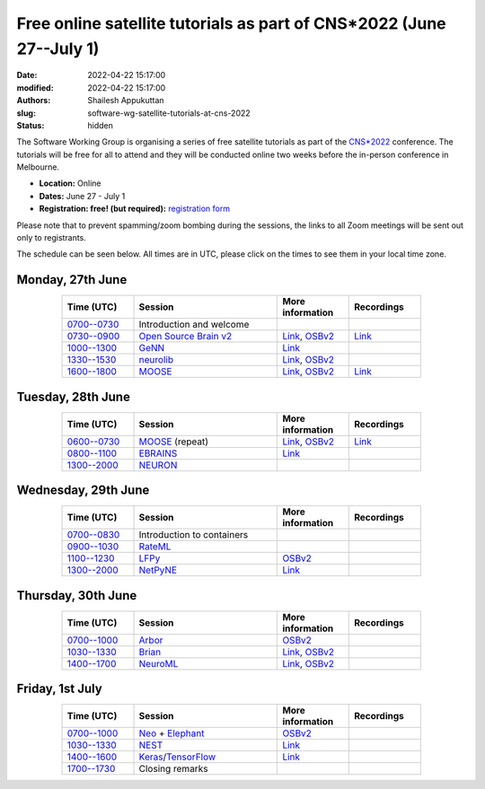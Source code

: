 Free online satellite tutorials as part of CNS*2022 (June 27--July 1)
#####################################################################
:date: 2022-04-22 15:17:00
:modified: 2022-04-22 15:17:00
:authors: Shailesh Appukuttan
:slug: software-wg-satellite-tutorials-at-cns-2022
:status: hidden

The Software Working Group is organising a series of free satellite tutorials as part of the `CNS*2022`_ conference.
The tutorials will be free for all to attend and they will be conducted online two weeks before the in-person conference in Melbourne.


- **Location:** Online
- **Dates:** June 27 - July 1
- **Registration: free! (but required):** `registration form <https://framaforms.org/incfocns-software-wg-cns2022-satellite-tutorials-registration-1654593600>`__

Please note that to prevent spamming/zoom bombing during the sessions, the links to all Zoom meetings will be sent out only to registrants.

The schedule can be seen below.
All times are in UTC, please click on the times to see them in your local time zone.

Monday, 27th June
~~~~~~~~~~~~~~~~~~

.. csv-table::
   :header: "Time (UTC)", "Session", "More information", "Recordings"
   :width: 80%
   :widths: 20, 40, 20, 20
   :align: center
   :class: table table-striped table-bordered

   "`0700--0730 <https://www.timeanddate.com/worldclock/fixedtime.html?iso=20220627T07>`__", "Introduction and welcome", "",
   "`0730--0900 <https://www.timeanddate.com/worldclock/fixedtime.html?iso=20220627T0730>`__", "`Open Source Brain v2 <https://docs.opensourcebrain.org/OSBv2/Overview.html>`__", "`Link <https://docs.opensourcebrain.org/General/Meetings/CNS_2022.html>`__, `OSBv2 <https://www.v2.opensourcebrain.org/repositories/38>`__", "`Link <https://ucl.zoom.us/rec/share/xVUsq6szrIPGmpx1Sh9dhzHmcfVzJEwk2PiwGWEVnipc0lMiKFhy9lRSP6XLXzsq.yh6gd65x0JFIDC2g>`__"
   "`1000--1300 <https://www.timeanddate.com/worldclock/fixedtime.html?iso=20220627T10>`__", "`GeNN <https://genn-team.github.io/>`__", "`Link <https://genn-team.github.io/tutorials.html>`__",
   "`1330--1530 <https://www.timeanddate.com/worldclock/fixedtime.html?iso=20220627T1330>`__", "`neurolib <https://neurolib-dev.github.io/>`__", "`Link <https://gist.github.com/caglorithm/71c85e2891d1505735963aa2909488b1>`__, `OSBv2 <https://www.v2.opensourcebrain.org/repositories/34>`__",
   "`1600--1800 <https://www.timeanddate.com/worldclock/fixedtime.html?iso=20220627T16>`__", "`MOOSE <https://moose.ncbs.res.in/>`__", "`Link <https://moose.ncbs.res.in/cns2022_moose/>`__, `OSBv2 <https://www.v2.opensourcebrain.org/repositories/35>`__", "`Link <https://drive.google.com/file/d/1IkkxAVyKlaZSefQWAsq_G9Q5zKzcPOEQ/view?usp=drive_web>`__"


Tuesday, 28th June
~~~~~~~~~~~~~~~~~~

.. csv-table::
   :header: "Time (UTC)", "Session", "More information", "Recordings"
   :width: 80%
   :widths: 20, 40, 20, 20
   :align: center
   :class: table table-striped table-bordered

   "`0600--0730 <https://www.timeanddate.com/worldclock/fixedtime.html?iso=20220628T06>`__", "`MOOSE <https://moose.ncbs.res.in/>`__ (repeat)", "`Link <https://moose.ncbs.res.in/cns2022_moose/>`__, `OSBv2 <https://www.v2.opensourcebrain.org/repositories/35>`__", "`Link <https://drive.google.com/file/d/1IkkxAVyKlaZSefQWAsq_G9Q5zKzcPOEQ/view?usp=drive_web>`__"
   "`0800--1100 <https://www.timeanddate.com/worldclock/fixedtime.html?iso=20220628T08>`__", "`EBRAINS <https://ebrains.eu/>`__", "`Link <https://wiki.ebrains.eu/bin/view/Collabs/cns-2022-ebrains-session/>`__",
   "`1300--2000 <https://www.timeanddate.com/worldclock/fixedtime.html?iso=20220628T13>`__", "`NEURON <https://neuron.yale.edu/neuron/>`__", "",


Wednesday, 29th June
~~~~~~~~~~~~~~~~~~~~

.. csv-table::
   :header: "Time (UTC)", "Session", "More information", "Recordings"
   :width: 80%
   :widths: 20, 40, 20, 20
   :align: center
   :class: table table-striped table-bordered

   "`0700--0830 <https://www.timeanddate.com/worldclock/fixedtime.html?iso=20220629T07>`__", "Introduction to containers", "",
   "`0900--1030 <https://www.timeanddate.com/worldclock/fixedtime.html?iso=20220629T09>`__", "`RateML <https://github.com/the-virtual-brain/tvb-root/blob/b81cfefa59290e8896639461afccefa6e83dd6c6/tvb_library/tvb/rateML/README.md>`__", "",
   "`1100--1230 <https://www.timeanddate.com/worldclock/fixedtime.html?iso=20220629T11>`__", "`LFPy <https://lfpy.readthedocs.io/en/latest/>`__", "`OSBv2 <https://www.v2.opensourcebrain.org/repositories/32>`__",
   "`1300--2000 <https://www.timeanddate.com/worldclock/fixedtime.html?iso=20220629T13>`__", "`NetPyNE <http://netpyne.org/>`__", "`Link <http://dura-bernal.org/netpyne-online-tutorial-2022>`__",

Thursday, 30th June
~~~~~~~~~~~~~~~~~~~~

.. csv-table::
   :header: "Time (UTC)", "Session", "More information", "Recordings"
   :width: 80%
   :widths: 20, 40, 20, 20
   :align: center
   :class: table table-striped table-bordered

   "`0700--1000 <https://www.timeanddate.com/worldclock/fixedtime.html?iso=20220630T07>`__", "`Arbor <https://arbor-sim.org/>`__", "`OSBv2 <https://www.v2.opensourcebrain.org/repositories/36>`__",
   "`1030--1330 <https://www.timeanddate.com/worldclock/fixedtime.html?iso=20220630T1030>`__", "`Brian <https://briansimulator.org/>`__", "`Link <https://briansimulator.org/posts/2022/cns-satellite-tutorial/>`__, `OSBv2 <https://www.v2.opensourcebrain.org/repositories/2>`__",
   "`1400--1700 <https://www.timeanddate.com/worldclock/fixedtime.html?iso=20220630T14>`__", "`NeuroML <https://neuroml.org>`__", "`Link <https://docs.neuroml.org/Events/20220630-CNS2022.html>`__, `OSBv2 <https://v2.opensourcebrain.org/repositories/3>`__",


Friday, 1st July
~~~~~~~~~~~~~~~~~~~~

.. csv-table::
   :header: "Time (UTC)", "Session", "More information", "Recordings"
   :width: 80%
   :widths: 20, 40, 20, 20
   :align: center
   :class: table table-striped table-bordered

   "`0700--1000 <https://www.timeanddate.com/worldclock/fixedtime.html?iso=20220701T07>`__", "`Neo <https://neo.readthedocs.io/en/latest/>`__ + `Elephant <http://neuralensemble.org/elephant/>`__", "`OSBv2 <https://www.v2.opensourcebrain.org/repositories/30>`__",
   "`1030--1330 <https://www.timeanddate.com/worldclock/fixedtime.html?iso=20220701T1030>`__", "`NEST <https://www.nest-simulator.org/>`__", "`Link <https://clinssen.github.io/OCNS-2022-workshop/index.html>`__",
   "`1400--1600 <https://www.timeanddate.com/worldclock/fixedtime.html?iso=20220701T14>`__", "`Keras <https://keras.io>`__/`TensorFlow <https://www.tensorflow.org>`__", "`Link <http://ceciliajarne.web.unq.edu.ar/cns2022-free-online-satellite-tutorial-on-keras-tensorflow/>`__",
   "`1700--1730 <https://www.timeanddate.com/worldclock/fixedtime.html?iso=20220701T17>`__", "Closing remarks", "",


.. _CNS*2022: https://www.cnsorg.org/cns-2022-quick
.. _mailing list: https://lists.incf.org/cgi-bin/mailman/listinfo/incf-ocns-software-wg
